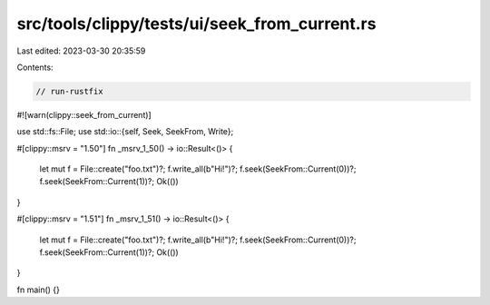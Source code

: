 src/tools/clippy/tests/ui/seek_from_current.rs
==============================================

Last edited: 2023-03-30 20:35:59

Contents:

.. code-block:: rs

    // run-rustfix
#![warn(clippy::seek_from_current)]

use std::fs::File;
use std::io::{self, Seek, SeekFrom, Write};

#[clippy::msrv = "1.50"]
fn _msrv_1_50() -> io::Result<()> {
    let mut f = File::create("foo.txt")?;
    f.write_all(b"Hi!")?;
    f.seek(SeekFrom::Current(0))?;
    f.seek(SeekFrom::Current(1))?;
    Ok(())
}

#[clippy::msrv = "1.51"]
fn _msrv_1_51() -> io::Result<()> {
    let mut f = File::create("foo.txt")?;
    f.write_all(b"Hi!")?;
    f.seek(SeekFrom::Current(0))?;
    f.seek(SeekFrom::Current(1))?;
    Ok(())
}

fn main() {}


